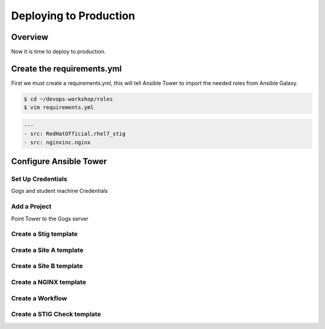 .. sectionauthor:: Chris Reynolds <creynold@redhat.com>
.. _docs admin: creynold@redhat.com

========================
Deploying to Production
========================

Overview
`````````

Now it is time to deploy to production.

Create the requirements.yml
```````````````````````````````````````

First we must create a requirements.yml, this will tell Ansible Tower to import the needed roles from Ansible Galaxy.


.. code-block:: bash

  $ cd ~/devops-workshop/roles
  $ vim requirements.yml


.. code-block:: yaml

  ---
  - src: RedHatOfficial.rhel7_stig
  - src: nginxinc.nginx


Configure Ansible Tower
```````````````````````````````````````


Set Up Credentials
^^^^^^^^^^^^^^^^^^^

Gogs and student machine Credentials

Add a Project
^^^^^^^^^^^^^

Point Tower to the Gogs server


Create a Stig template
^^^^^^^^^^^^^^^^^^^^^^^


Create a Site A template
^^^^^^^^^^^^^^^^^^^^^^^^

Create a Site B template
^^^^^^^^^^^^^^^^^^^^^^^^

Create a NGINX template
^^^^^^^^^^^^^^^^^^^^^^^^


Create a Workflow
^^^^^^^^^^^^^^^^^


Create a STIG Check template
^^^^^^^^^^^^^^^^^^^^^^^^^^^^
